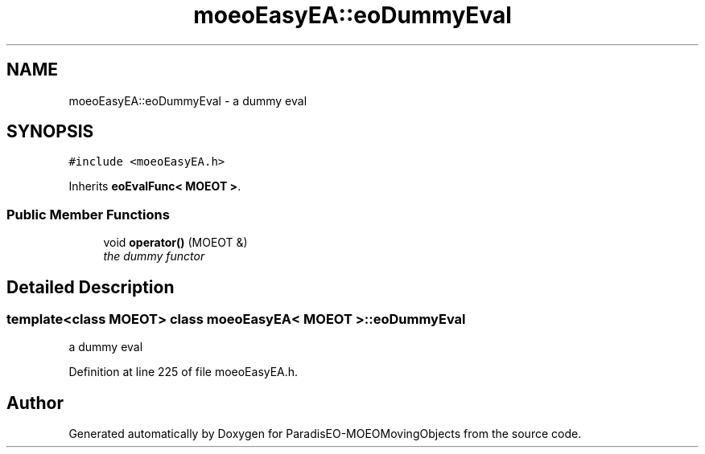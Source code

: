 .TH "moeoEasyEA::eoDummyEval" 3 "9 Oct 2007" "Version 1.0" "ParadisEO-MOEOMovingObjects" \" -*- nroff -*-
.ad l
.nh
.SH NAME
moeoEasyEA::eoDummyEval \- a dummy eval  

.PP
.SH SYNOPSIS
.br
.PP
\fC#include <moeoEasyEA.h>\fP
.PP
Inherits \fBeoEvalFunc< MOEOT >\fP.
.PP
.SS "Public Member Functions"

.in +1c
.ti -1c
.RI "void \fBoperator()\fP (MOEOT &)"
.br
.RI "\fIthe dummy functor \fP"
.in -1c
.SH "Detailed Description"
.PP 

.SS "template<class MOEOT> class moeoEasyEA< MOEOT >::eoDummyEval"
a dummy eval 
.PP
Definition at line 225 of file moeoEasyEA.h.

.SH "Author"
.PP 
Generated automatically by Doxygen for ParadisEO-MOEOMovingObjects from the source code.
